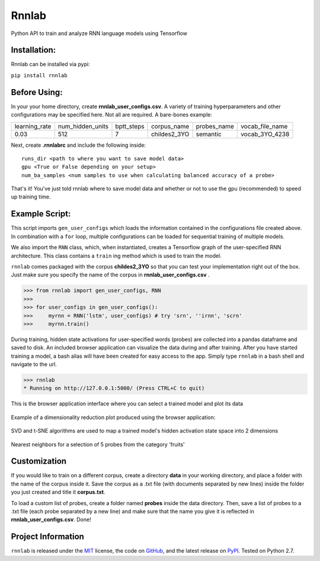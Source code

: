 =====================================
Rnnlab
=====================================

Python API to train and analyze RNN language models using Tensorflow

Installation:
=============

Rnnlab can be installed via pypi:

``pip install rnnlab``

Before Using:
=============

In your your home directory, create **rnnlab_user_configs.csv**. A variety of training hyperparameters and other
configurations may be specified here. Not all are required. A bare-bones example:

+---------------+------------------+-------------+---------------+--------------+-----------------+
| learning_rate | num_hidden_units | bptt_steps  | corpus_name   | probes_name  | vocab_file_name |
+---------------+------------------+-------------+---------------+--------------+-----------------+
| 0.03          | 512              | 7           | childes2_3YO  | semantic     | vocab_3YO_4238  |
+---------------+------------------+-------------+---------------+--------------+-----------------+

Next, create **.rnnlabrc** and include the following inside: ::

    runs_dir <path to where you want to save model data>
    gpu <True or False depending on your setup>
    num_ba_samples <num samples to use when calculating balanced accuracy of a probe>

That's it! You've just told rnnlab where to save model data and whether or not to use the gpu (recommended) to speed up training time.

Example Script:
===============

This script imports ``gen_user_configs`` which loads the information contained in
the configurations file created above. In combination with a ``for`` loop, multiple
configurations can be loaded for sequential training of multiple models.

We also import the ``RNN`` class, which, when instantiated, creates a Tensorflow graph of the user-specified
RNN architecture. This class contains a ``train`` ing method which is used to train the model.

``rnnlab`` comes packaged with the corpus **childes2_3YO** so that you can test your implementation right out
of the box. Just make sure you specify the name of the corpus in **rnnlab_user_configs.csv** .

.. -code-begin-

.. code-block:: pycon

   >>> from rnnlab import gen_user_configs, RNN
   >>>
   >>> for user_configs in gen_user_configs():
   >>>     myrnn = RNN('lstm', user_configs) # try 'srn', ''irnn', 'scrn'
   >>>     myrnn.train()



During training, hidden state activations for user-specified words (probes) are collected into a pandas dataframe and saved
to disk. An included browser application can visualize the data during and after training. After you have started
training a model, a bash alias will have been created for easy access to the app. Simply type ``rnnlab`` in a bash shell
and navigate to the url.

.. code-block:: pycon

    >>> rnnlab
    * Running on http://127.0.0.1:5000/ (Press CTRL+C to quit)


.. figure:: example3.png
    :width: 200px
    :align: center
    :height: 100px
    :alt: alternate text
    :figclass: align-center

    This is the browser application interface where you can select a trained model and plot its data

Example of a dimensionality reduction plot produced using the browser application:

.. figure:: example.png
    :width: 200px
    :align: center
    :height: 100px
    :alt: alternate text
    :figclass: align-center

    SVD and t-SNE algorithms are used to map a trained model's hidden activation state space into 2 dimensions

.. figure:: example2.png
    :width: 200px
    :align: center
    :height: 100px
    :alt: alternate text
    :figclass: align-center

    Nearest neighbors for a selection of 5 probes from the category 'fruits'

Customization
=============

If you would like to train on a different corpus, create a directory **data** in your working directory, and place a
folder with the name of the corpus inside it. Save the corpus as a .txt file (with documents separated by new lines)
inside the folder you just created and title it **corpus.txt**.

To load a custom list of probes, create
a folder named **probes** inside the data directory. Then, save a list of probes to a .txt file (each probe separated by a
new line) and make sure that the name you give it is reflected in **rnnlab_user_configs.csv**. Done!

Project Information
===================

``rnnlab`` is released under the `MIT <http://choosealicense.com/licenses/mit/>`_ license,
the code on `GitHub <https://github.com/phueb/rnnlab>`_,
and the latest release on `PyPI <https://pypi.org/project/rnnlab/>`_.
Tested on Python 2.7.

